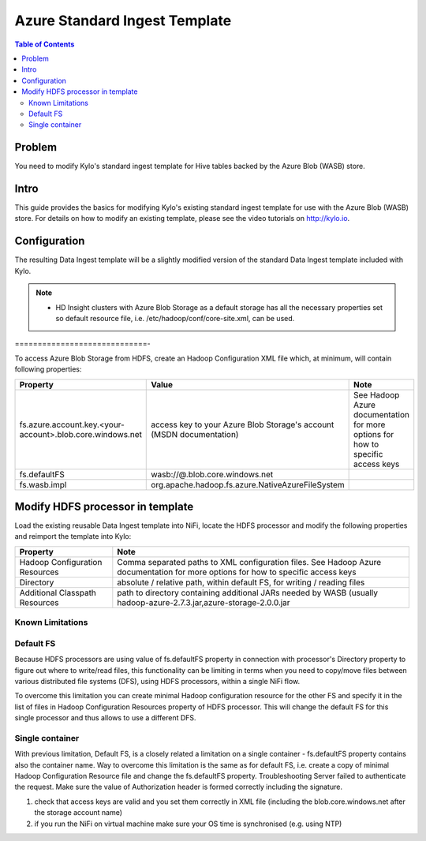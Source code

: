 ==============================
Azure Standard Ingest Template
==============================

.. contents:: Table of Contents

Problem
=======

You need to modify Kylo's standard ingest template for Hive tables backed by the Azure Blob (WASB) store.

Intro
=====

This guide provides the basics for modifying Kylo's existing standard ingest template for use with the Azure Blob (WASB) store. For details on how to modify an existing template, please see the
video tutorials on http://kylo.io.

Configuration
=============

The resulting Data Ingest template will be a slightly modified version of the standard Data Ingest template included with Kylo.

.. note::

  * HD Insight clusters with Azure Blob Storage as a default storage has all the necessary properties set so default resource file, i.e. /etc/hadoop/conf/core-site.xml, can be used.

..

=============================-

To access Azure Blob Storage from HDFS, create an Hadoop Configuration XML file which, at minimum, will contain following properties:

+-----------------------------------------------------------+----------------------------------------------------------------------+----------------------------------------------------------------------------------+
| Property                                                  | Value                                                                | Note                                                                             |
+===========================================================+======================================================================+==================================================================================+
| fs.azure.account.key.<your-account>.blob.core.windows.net | access key to your Azure Blob Storage's account (MSDN documentation) | See  Hadoop Azure documentation for more options for how to specific access keys |
+-----------------------------------------------------------+----------------------------------------------------------------------+----------------------------------------------------------------------------------+
| fs.defaultFS                                              | wasb://@.blob.core.windows.net                                       |                                                                                  |
+-----------------------------------------------------------+----------------------------------------------------------------------+----------------------------------------------------------------------------------+
| fs.wasb.impl                                              | org.apache.hadoop.fs.azure.NativeAzureFileSystem                     |                                                                                  |
+-----------------------------------------------------------+----------------------------------------------------------------------+----------------------------------------------------------------------------------+

Modify HDFS processor in template
=================================

Load the existing reusable Data Ingest template into NiFi, locate the HDFS processor and modify the following properties and reimport the template into Kylo:

+--------------------------------+-----------------------------------------------------------------------------------------------------------------------------------------+
| Property                       | Note                                                                                                                                    |
+================================+=========================================================================================================================================+
| Hadoop Configuration Resources | Comma separated paths to XML configuration files. See  Hadoop Azure documentation for more options for how to specific access keys      |
+--------------------------------+-----------------------------------------------------------------------------------------------------------------------------------------+
| Directory                      | absolute / relative path, within default FS, for writing / reading files                                                                |
+--------------------------------+-----------------------------------------------------------------------------------------------------------------------------------------+
| Additional Classpath Resources | path to directory containing additional JARs needed by WASB (usually hadoop-azure-2.7.3.jar,azure-storage-2.0.0.jar                     |
+--------------------------------+-----------------------------------------------------------------------------------------------------------------------------------------+

Known Limitations
-----------------

Default FS
----------

Because HDFS processors are using value of fs.defaultFS property in connection with processor's Directory property to figure out where to write/read files, this functionality can be limiting in terms when you need to copy/move files between various distributed file systems (DFS), using HDFS processors, within a single NiFi flow.

To overcome this limitation you can create minimal Hadoop configuration resource for the other FS and specify it in the list of files in Hadoop Configuration Resources property of HDFS processor. This will change the default FS for this single processor and thus allows to use a different DFS.

Single container
----------------

With previous limitation, Default FS, is a closely related a limitation on a single container - fs.defaultFS property contains also the container name. Way to overcome this limitation is the same as for default FS, i.e. create a copy of minimal Hadoop Configuration Resource file and change the fs.defaultFS property.
Troubleshooting
Server failed to authenticate the request. Make sure the value of Authorization header is formed correctly including the signature.

1. check that access keys are valid and you set them correctly in XML file (including the blob.core.windows.net after the storage account name)
2. if you run the NiFi on virtual machine make sure your OS time is synchronised (e.g. using NTP)

